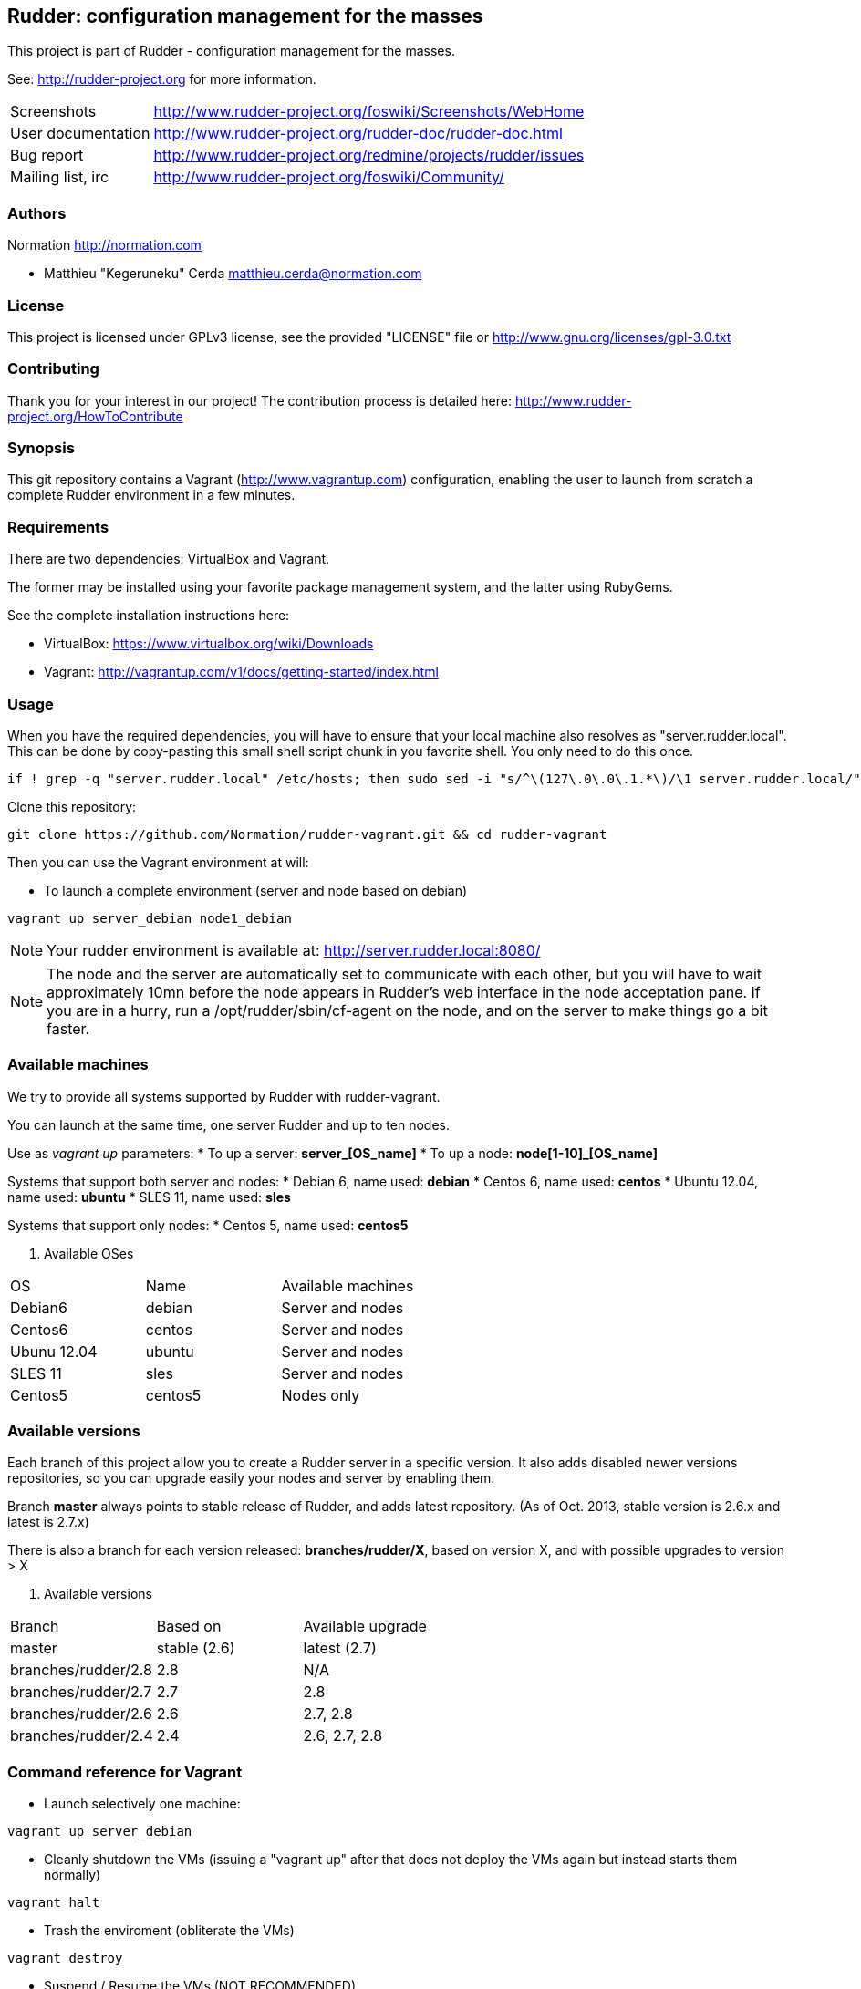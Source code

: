 Rudder: configuration management for the masses
----------------------------------------------

This project is part of Rudder - configuration management for the masses.
 
See: http://rudder-project.org for more information. 

[horizontal]
Screenshots:: http://www.rudder-project.org/foswiki/Screenshots/WebHome
User documentation:: http://www.rudder-project.org/rudder-doc/rudder-doc.html
Bug report:: http://www.rudder-project.org/redmine/projects/rudder/issues
Mailing list, irc:: http://www.rudder-project.org/foswiki/Community/

=== Authors

Normation http://normation.com

- Matthieu "Kegeruneku" Cerda matthieu.cerda@normation.com

=== License

This project is licensed under GPLv3 license, 
see the provided "LICENSE" file or 
http://www.gnu.org/licenses/gpl-3.0.txt

=== Contributing

Thank you for your interest in our project!
The contribution process is detailed here: 
http://www.rudder-project.org/HowToContribute

=== Synopsis

This git repository contains a Vagrant (http://www.vagrantup.com) configuration, enabling
the user to launch from scratch a complete Rudder environment in a few minutes.

=== Requirements

There are two dependencies: VirtualBox and Vagrant.

The former may be installed using your favorite package management system, and the latter
using RubyGems.

See the complete installation instructions here:

* VirtualBox: https://www.virtualbox.org/wiki/Downloads
* Vagrant: http://vagrantup.com/v1/docs/getting-started/index.html

=== Usage

When you have the required dependencies, you will have to ensure that your local machine
also resolves as "server.rudder.local". This can be done by copy-pasting this small shell
script chunk in you favorite shell. You only need to do this once.

-------------------
if ! grep -q "server.rudder.local" /etc/hosts; then sudo sed -i "s/^\(127\.0\.0\.1.*\)/\1 server.rudder.local/" /etc/hosts; fi
-------------------

Clone this repository:

----
git clone https://github.com/Normation/rudder-vagrant.git && cd rudder-vagrant
----

Then you can use the Vagrant environment at will:

* To launch a complete environment (server and node based on debian)

----
vagrant up server_debian node1_debian
----

NOTE: Your rudder environment is available at: http://server.rudder.local:8080/

NOTE: The node and the server are automatically set to communicate with each
other, but you will have to wait approximately 10mn before the node appears in
Rudder's web interface in the node acceptation pane.
If you are in a hurry, run a /opt/rudder/sbin/cf-agent on the node, and on the
server to make things go a bit faster.

=== Available machines

We try to provide all systems supported by Rudder with rudder-vagrant.

You can launch at the same time, one server Rudder and up to ten nodes.

Use as _vagrant up_ parameters:
* To up a server: *server_[OS_name]*
* To up a node: *node[1-10]_[OS_name]*

Systems that support both server and nodes:
* Debian 6, name used: *debian*
* Centos 6, name used: *centos*
* Ubuntu 12.04, name used: *ubuntu*
* SLES 11, name used: *sles*

Systems that support only nodes:
* Centos 5, name used: *centos5*

. Available OSes 
[width="40%",frame="topbot",options="header"]
|=======
| OS          | Name    | Available machines
| Debian6     | debian  | Server and nodes
| Centos6     | centos  | Server and nodes
| Ubunu 12.04 | ubuntu  | Server and nodes
| SLES 11     | sles    | Server and nodes
| Centos5     | centos5 | Nodes only
|=======

=== Available versions

Each branch of this project allow you to create a Rudder server in a specific version.
It also adds disabled newer versions repositories, so you can upgrade easily your nodes and server by enabling them.

Branch *master* always points to stable release of Rudder, and adds latest repository. (As of Oct. 2013, stable version is 2.6.x and latest is 2.7.x)

There is also a branch for each version released: *branches/rudder/X*, based on version X, and with possible upgrades to version > X

. Available versions 
[width="40%",frame="topbot",options="header"]
|=======      
| Branch      | Based on     | Available upgrade
| master      | stable (2.6) | latest (2.7)
| branches/rudder/2.8 | 2.8  | N/A
| branches/rudder/2.7 | 2.7  | 2.8
| branches/rudder/2.6 | 2.6  | 2.7, 2.8
| branches/rudder/2.4 | 2.4  | 2.6, 2.7, 2.8
|=======

=== Command reference for Vagrant

* Launch selectively one machine:

----
vagrant up server_debian
----

* Cleanly shutdown the VMs (issuing a "vagrant up" after that does not deploy the
VMs again but instead starts them normally)

----
vagrant halt
----

* Trash the enviroment (obliterate the VMs)

----
vagrant destroy
----

* Suspend / Resume the VMs (NOT RECOMMENDED)

----
vagrant suspend # Or "resume"
----

NOTE: This command messes up the VMs clock (I call that the DeLorean effect) and is
likely to make Rudder output odd reports if you do not have an active NTP daemon.

* Open an SSH shell connection to a machine

----
vagrant ssh server_debian
----
